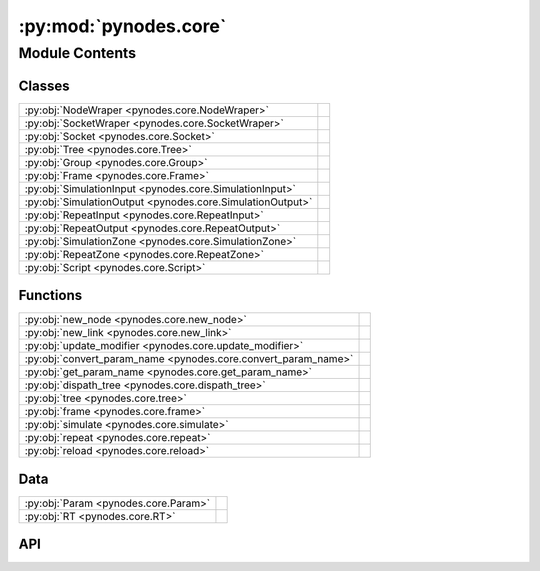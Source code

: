 :py:mod:`pynodes.core`
======================

.. py:module:: pynodes.core

.. autodoc2-docstring:: pynodes.core
   :parser: myst
   :allowtitles:

Module Contents
---------------

Classes
~~~~~~~

.. list-table::
   :class: autosummary longtable
   :align: left

   * - :py:obj:`NodeWraper <pynodes.core.NodeWraper>`
     - .. autodoc2-docstring:: pynodes.core.NodeWraper
          :parser: myst
          :summary:
   * - :py:obj:`SocketWraper <pynodes.core.SocketWraper>`
     - .. autodoc2-docstring:: pynodes.core.SocketWraper
          :parser: myst
          :summary:
   * - :py:obj:`Socket <pynodes.core.Socket>`
     - .. autodoc2-docstring:: pynodes.core.Socket
          :parser: myst
          :summary:
   * - :py:obj:`Tree <pynodes.core.Tree>`
     - .. autodoc2-docstring:: pynodes.core.Tree
          :parser: myst
          :summary:
   * - :py:obj:`Group <pynodes.core.Group>`
     - .. autodoc2-docstring:: pynodes.core.Group
          :parser: myst
          :summary:
   * - :py:obj:`Frame <pynodes.core.Frame>`
     - .. autodoc2-docstring:: pynodes.core.Frame
          :parser: myst
          :summary:
   * - :py:obj:`SimulationInput <pynodes.core.SimulationInput>`
     - .. autodoc2-docstring:: pynodes.core.SimulationInput
          :parser: myst
          :summary:
   * - :py:obj:`SimulationOutput <pynodes.core.SimulationOutput>`
     - .. autodoc2-docstring:: pynodes.core.SimulationOutput
          :parser: myst
          :summary:
   * - :py:obj:`RepeatInput <pynodes.core.RepeatInput>`
     - .. autodoc2-docstring:: pynodes.core.RepeatInput
          :parser: myst
          :summary:
   * - :py:obj:`RepeatOutput <pynodes.core.RepeatOutput>`
     - .. autodoc2-docstring:: pynodes.core.RepeatOutput
          :parser: myst
          :summary:
   * - :py:obj:`SimulationZone <pynodes.core.SimulationZone>`
     - .. autodoc2-docstring:: pynodes.core.SimulationZone
          :parser: myst
          :summary:
   * - :py:obj:`RepeatZone <pynodes.core.RepeatZone>`
     - .. autodoc2-docstring:: pynodes.core.RepeatZone
          :parser: myst
          :summary:
   * - :py:obj:`Script <pynodes.core.Script>`
     - .. autodoc2-docstring:: pynodes.core.Script
          :parser: myst
          :summary:

Functions
~~~~~~~~~

.. list-table::
   :class: autosummary longtable
   :align: left

   * - :py:obj:`new_node <pynodes.core.new_node>`
     - .. autodoc2-docstring:: pynodes.core.new_node
          :parser: myst
          :summary:
   * - :py:obj:`new_link <pynodes.core.new_link>`
     - .. autodoc2-docstring:: pynodes.core.new_link
          :parser: myst
          :summary:
   * - :py:obj:`update_modifier <pynodes.core.update_modifier>`
     - .. autodoc2-docstring:: pynodes.core.update_modifier
          :parser: myst
          :summary:
   * - :py:obj:`convert_param_name <pynodes.core.convert_param_name>`
     - .. autodoc2-docstring:: pynodes.core.convert_param_name
          :parser: myst
          :summary:
   * - :py:obj:`get_param_name <pynodes.core.get_param_name>`
     - .. autodoc2-docstring:: pynodes.core.get_param_name
          :parser: myst
          :summary:
   * - :py:obj:`dispath_tree <pynodes.core.dispath_tree>`
     - .. autodoc2-docstring:: pynodes.core.dispath_tree
          :parser: myst
          :summary:
   * - :py:obj:`tree <pynodes.core.tree>`
     - .. autodoc2-docstring:: pynodes.core.tree
          :parser: myst
          :summary:
   * - :py:obj:`frame <pynodes.core.frame>`
     - .. autodoc2-docstring:: pynodes.core.frame
          :parser: myst
          :summary:
   * - :py:obj:`simulate <pynodes.core.simulate>`
     - .. autodoc2-docstring:: pynodes.core.simulate
          :parser: myst
          :summary:
   * - :py:obj:`repeat <pynodes.core.repeat>`
     - .. autodoc2-docstring:: pynodes.core.repeat
          :parser: myst
          :summary:
   * - :py:obj:`reload <pynodes.core.reload>`
     - .. autodoc2-docstring:: pynodes.core.reload
          :parser: myst
          :summary:

Data
~~~~

.. list-table::
   :class: autosummary longtable
   :align: left

   * - :py:obj:`Param <pynodes.core.Param>`
     - .. autodoc2-docstring:: pynodes.core.Param
          :parser: myst
          :summary:
   * - :py:obj:`RT <pynodes.core.RT>`
     - .. autodoc2-docstring:: pynodes.core.RT
          :parser: myst
          :summary:

API
~~~

.. py:class:: NodeWraper(bnode: bpy.types.Node)
   :canonical: pynodes.core.NodeWraper

   .. autodoc2-docstring:: pynodes.core.NodeWraper
      :parser: myst

   .. rubric:: Initialization

   .. autodoc2-docstring:: pynodes.core.NodeWraper.__init__
      :parser: myst

   .. py:property:: outputs
      :canonical: pynodes.core.NodeWraper.outputs

      .. autodoc2-docstring:: pynodes.core.NodeWraper.outputs
         :parser: myst

   .. py:property:: inputs
      :canonical: pynodes.core.NodeWraper.inputs

      .. autodoc2-docstring:: pynodes.core.NodeWraper.inputs
         :parser: myst

   .. py:property:: color
      :canonical: pynodes.core.NodeWraper.color

      .. autodoc2-docstring:: pynodes.core.NodeWraper.color
         :parser: myst

   .. py:property:: label
      :canonical: pynodes.core.NodeWraper.label
      :type: str

      .. autodoc2-docstring:: pynodes.core.NodeWraper.label
         :parser: myst

   .. py:method:: plug_inputs(inputs_all: list[tuple])
      :canonical: pynodes.core.NodeWraper.plug_inputs

      .. autodoc2-docstring:: pynodes.core.NodeWraper.plug_inputs
         :parser: myst

   .. py:method:: __setitem__(key: str, value)
      :canonical: pynodes.core.NodeWraper.__setitem__

      .. autodoc2-docstring:: pynodes.core.NodeWraper.__setitem__
         :parser: myst

.. py:class:: SocketWraper(bsocket: bpy.types.NodeSocket)
   :canonical: pynodes.core.SocketWraper

   .. autodoc2-docstring:: pynodes.core.SocketWraper
      :parser: myst

   .. rubric:: Initialization

   .. autodoc2-docstring:: pynodes.core.SocketWraper.__init__
      :parser: myst

   .. py:property:: default_value
      :canonical: pynodes.core.SocketWraper.default_value

      .. autodoc2-docstring:: pynodes.core.SocketWraper.default_value
         :parser: myst

.. py:class:: Socket(bsocket: bpy.types.NodeSocket)
   :canonical: pynodes.core.Socket

   Bases: :py:obj:`pynodes.core.SocketWraper`

   .. autodoc2-docstring:: pynodes.core.Socket
      :parser: myst

   .. rubric:: Initialization

   .. autodoc2-docstring:: pynodes.core.Socket.__init__
      :parser: myst

   .. py:attribute:: bl_idname
      :canonical: pynodes.core.Socket.bl_idname
      :value: 'NodeSocket'

      .. autodoc2-docstring:: pynodes.core.Socket.bl_idname
         :parser: myst

   .. py:property:: node
      :canonical: pynodes.core.Socket.node

      .. autodoc2-docstring:: pynodes.core.Socket.node
         :parser: myst

   .. py:method:: __call__(name: str)
      :canonical: pynodes.core.Socket.__call__

      .. autodoc2-docstring:: pynodes.core.Socket.__call__
         :parser: myst

   .. py:method:: __setitem__(key: str, value)
      :canonical: pynodes.core.Socket.__setitem__

      .. autodoc2-docstring:: pynodes.core.Socket.__setitem__
         :parser: myst

   .. py:property:: name
      :canonical: pynodes.core.Socket.name
      :type: str

      .. autodoc2-docstring:: pynodes.core.Socket.name
         :parser: myst

   .. py:method:: link_tree_output(index: int = None)
      :canonical: pynodes.core.Socket.link_tree_output

      .. autodoc2-docstring:: pynodes.core.Socket.link_tree_output
         :parser: myst

   .. py:method:: func_ret_to_tree_output()
      :canonical: pynodes.core.Socket.func_ret_to_tree_output

      .. autodoc2-docstring:: pynodes.core.Socket.func_ret_to_tree_output
         :parser: myst

   .. py:property:: linked_to_group_output
      :canonical: pynodes.core.Socket.linked_to_group_output

      .. autodoc2-docstring:: pynodes.core.Socket.linked_to_group_output
         :parser: myst

   .. py:method:: Input(default=None, name=None, min=None, max=None, description=None, bl_idname=None)
      :canonical: pynodes.core.Socket.Input
      :classmethod:

      .. autodoc2-docstring:: pynodes.core.Socket.Input
         :parser: myst

   .. py:property:: Float
      :canonical: pynodes.core.Socket.Float

      .. autodoc2-docstring:: pynodes.core.Socket.Float
         :parser: myst

   .. py:property:: Angle
      :canonical: pynodes.core.Socket.Angle

      .. autodoc2-docstring:: pynodes.core.Socket.Angle
         :parser: myst

   .. py:property:: Distance
      :canonical: pynodes.core.Socket.Distance

      .. autodoc2-docstring:: pynodes.core.Socket.Distance
         :parser: myst

   .. py:property:: Factor
      :canonical: pynodes.core.Socket.Factor

      .. autodoc2-docstring:: pynodes.core.Socket.Factor
         :parser: myst

   .. py:property:: Percentage
      :canonical: pynodes.core.Socket.Percentage

      .. autodoc2-docstring:: pynodes.core.Socket.Percentage
         :parser: myst

   .. py:property:: FloatTime
      :canonical: pynodes.core.Socket.FloatTime

      .. autodoc2-docstring:: pynodes.core.Socket.FloatTime
         :parser: myst

   .. py:property:: FloatTimeAbsolute
      :canonical: pynodes.core.Socket.FloatTimeAbsolute

      .. autodoc2-docstring:: pynodes.core.Socket.FloatTimeAbsolute
         :parser: myst

   .. py:property:: Unsigned
      :canonical: pynodes.core.Socket.Unsigned

      .. autodoc2-docstring:: pynodes.core.Socket.Unsigned
         :parser: myst

   .. py:property:: Integer
      :canonical: pynodes.core.Socket.Integer

      .. autodoc2-docstring:: pynodes.core.Socket.Integer
         :parser: myst

   .. py:property:: IntFactor
      :canonical: pynodes.core.Socket.IntFactor

      .. autodoc2-docstring:: pynodes.core.Socket.IntFactor
         :parser: myst

   .. py:property:: IntPercentage
      :canonical: pynodes.core.Socket.IntPercentage

      .. autodoc2-docstring:: pynodes.core.Socket.IntPercentage
         :parser: myst

   .. py:property:: IntUnsigned
      :canonical: pynodes.core.Socket.IntUnsigned

      .. autodoc2-docstring:: pynodes.core.Socket.IntUnsigned
         :parser: myst

   .. py:property:: Boolean
      :canonical: pynodes.core.Socket.Boolean

      .. autodoc2-docstring:: pynodes.core.Socket.Boolean
         :parser: myst

   .. py:property:: Vector
      :canonical: pynodes.core.Socket.Vector

      .. autodoc2-docstring:: pynodes.core.Socket.Vector
         :parser: myst

   .. py:property:: VectorAcceleration
      :canonical: pynodes.core.Socket.VectorAcceleration

      .. autodoc2-docstring:: pynodes.core.Socket.VectorAcceleration
         :parser: myst

   .. py:property:: VectorDirection
      :canonical: pynodes.core.Socket.VectorDirection

      .. autodoc2-docstring:: pynodes.core.Socket.VectorDirection
         :parser: myst

   .. py:property:: VectorEuler
      :canonical: pynodes.core.Socket.VectorEuler

      .. autodoc2-docstring:: pynodes.core.Socket.VectorEuler
         :parser: myst

   .. py:property:: VectorTranslation
      :canonical: pynodes.core.Socket.VectorTranslation

      .. autodoc2-docstring:: pynodes.core.Socket.VectorTranslation
         :parser: myst

   .. py:property:: VectorVelocity
      :canonical: pynodes.core.Socket.VectorVelocity

      .. autodoc2-docstring:: pynodes.core.Socket.VectorVelocity
         :parser: myst

   .. py:property:: VectorXYZ
      :canonical: pynodes.core.Socket.VectorXYZ

      .. autodoc2-docstring:: pynodes.core.Socket.VectorXYZ
         :parser: myst

   .. py:property:: Color
      :canonical: pynodes.core.Socket.Color

      .. autodoc2-docstring:: pynodes.core.Socket.Color
         :parser: myst

   .. py:property:: Geometry
      :canonical: pynodes.core.Socket.Geometry

      .. autodoc2-docstring:: pynodes.core.Socket.Geometry
         :parser: myst

   .. py:property:: Mesh
      :canonical: pynodes.core.Socket.Mesh

      .. autodoc2-docstring:: pynodes.core.Socket.Mesh
         :parser: myst

   .. py:property:: Points
      :canonical: pynodes.core.Socket.Points

      .. autodoc2-docstring:: pynodes.core.Socket.Points
         :parser: myst

   .. py:property:: Volume
      :canonical: pynodes.core.Socket.Volume

      .. autodoc2-docstring:: pynodes.core.Socket.Volume
         :parser: myst

   .. py:property:: Instances
      :canonical: pynodes.core.Socket.Instances

      .. autodoc2-docstring:: pynodes.core.Socket.Instances
         :parser: myst

   .. py:property:: Curve
      :canonical: pynodes.core.Socket.Curve

      .. autodoc2-docstring:: pynodes.core.Socket.Curve
         :parser: myst

   .. py:property:: String
      :canonical: pynodes.core.Socket.String

      .. autodoc2-docstring:: pynodes.core.Socket.String
         :parser: myst

   .. py:property:: Object
      :canonical: pynodes.core.Socket.Object

      .. autodoc2-docstring:: pynodes.core.Socket.Object
         :parser: myst

   .. py:property:: Collection
      :canonical: pynodes.core.Socket.Collection

      .. autodoc2-docstring:: pynodes.core.Socket.Collection
         :parser: myst

   .. py:property:: Texture
      :canonical: pynodes.core.Socket.Texture

      .. autodoc2-docstring:: pynodes.core.Socket.Texture
         :parser: myst

   .. py:property:: Material
      :canonical: pynodes.core.Socket.Material

      .. autodoc2-docstring:: pynodes.core.Socket.Material
         :parser: myst

   .. py:property:: Image
      :canonical: pynodes.core.Socket.Image

      .. autodoc2-docstring:: pynodes.core.Socket.Image
         :parser: myst

   .. py:property:: Shader
      :canonical: pynodes.core.Socket.Shader

      .. autodoc2-docstring:: pynodes.core.Socket.Shader
         :parser: myst

.. py:class:: Tree(node_tree: bpy.types.NodeTree)
   :canonical: pynodes.core.Tree

   .. autodoc2-docstring:: pynodes.core.Tree
      :parser: myst

   .. rubric:: Initialization

   .. autodoc2-docstring:: pynodes.core.Tree.__init__
      :parser: myst

   .. py:attribute:: tree
      :canonical: pynodes.core.Tree.tree
      :type: pynodes.core.Tree
      :value: None

      .. autodoc2-docstring:: pynodes.core.Tree.tree
         :parser: myst

   .. py:property:: group_input_node
      :canonical: pynodes.core.Tree.group_input_node

      .. autodoc2-docstring:: pynodes.core.Tree.group_input_node
         :parser: myst

   .. py:method:: remove_orphan_input_node()
      :canonical: pynodes.core.Tree.remove_orphan_input_node

      .. autodoc2-docstring:: pynodes.core.Tree.remove_orphan_input_node
         :parser: myst

   .. py:property:: group_output_node
      :canonical: pynodes.core.Tree.group_output_node

      .. autodoc2-docstring:: pynodes.core.Tree.group_output_node
         :parser: myst

   .. py:property:: tree_output_node
      :canonical: pynodes.core.Tree.tree_output_node

      .. autodoc2-docstring:: pynodes.core.Tree.tree_output_node
         :parser: myst

   .. py:property:: is_embedded
      :canonical: pynodes.core.Tree.is_embedded

      .. autodoc2-docstring:: pynodes.core.Tree.is_embedded
         :parser: myst

   .. py:property:: cur_frame
      :canonical: pynodes.core.Tree.cur_frame

      .. autodoc2-docstring:: pynodes.core.Tree.cur_frame
         :parser: myst

   .. py:method:: new_node(bl_idname: str, properties: list[tuple] = None, inputs: list[tuple] = None)
      :canonical: pynodes.core.Tree.new_node

      .. autodoc2-docstring:: pynodes.core.Tree.new_node
         :parser: myst

   .. py:method:: new_group_node(node_tree: bpy.types.NodeTree)
      :canonical: pynodes.core.Tree.new_group_node

      .. autodoc2-docstring:: pynodes.core.Tree.new_group_node
         :parser: myst

   .. py:method:: new_link(bsocket_from: bpy.types.NodeSocket, bsocket_to: bpy.types.NodeSocket)
      :canonical: pynodes.core.Tree.new_link

      .. autodoc2-docstring:: pynodes.core.Tree.new_link
         :parser: myst

   .. py:method:: new_input(type='NodeSocketGeometry', name='Geometry')
      :canonical: pynodes.core.Tree.new_input

      .. autodoc2-docstring:: pynodes.core.Tree.new_input
         :parser: myst

   .. py:method:: new_output(type='NodeSocketGeometry', name='Geometry')
      :canonical: pynodes.core.Tree.new_output

      .. autodoc2-docstring:: pynodes.core.Tree.new_output
         :parser: myst

   .. py:method:: frame(label='Layout')
      :canonical: pynodes.core.Tree.frame

      .. autodoc2-docstring:: pynodes.core.Tree.frame
         :parser: myst

   .. py:method:: simulate(*input_sockets: pynodes.core.Socket)
      :canonical: pynodes.core.Tree.simulate

      .. autodoc2-docstring:: pynodes.core.Tree.simulate
         :parser: myst

   .. py:method:: repeat(*input_sockets: pynodes.core.Socket, iterations=1)
      :canonical: pynodes.core.Tree.repeat

      .. autodoc2-docstring:: pynodes.core.Tree.repeat
         :parser: myst

.. py:class:: Group(bnode: bpy.types.Node)
   :canonical: pynodes.core.Group

   Bases: :py:obj:`pynodes.core.NodeWraper`

   .. autodoc2-docstring:: pynodes.core.Group
      :parser: myst

   .. rubric:: Initialization

   .. autodoc2-docstring:: pynodes.core.Group.__init__
      :parser: myst

   .. py:method:: __call__(**kwargs)
      :canonical: pynodes.core.Group.__call__

      .. autodoc2-docstring:: pynodes.core.Group.__call__
         :parser: myst

   .. py:method:: __getitem__(name: str)
      :canonical: pynodes.core.Group.__getitem__

      .. autodoc2-docstring:: pynodes.core.Group.__getitem__
         :parser: myst

   .. py:method:: __setitem__(name: str, value)
      :canonical: pynodes.core.Group.__setitem__

      .. autodoc2-docstring:: pynodes.core.Group.__setitem__
         :parser: myst

.. py:class:: Frame(bnode: bpy.types.Node)
   :canonical: pynodes.core.Frame

   Bases: :py:obj:`pynodes.core.NodeWraper`

   .. autodoc2-docstring:: pynodes.core.Frame
      :parser: myst

   .. rubric:: Initialization

   .. autodoc2-docstring:: pynodes.core.Frame.__init__
      :parser: myst

   .. py:attribute:: bl_idname
      :canonical: pynodes.core.Frame.bl_idname
      :value: 'NodeFrame'

      .. autodoc2-docstring:: pynodes.core.Frame.bl_idname
         :parser: myst

.. py:class:: SimulationInput(bnode: bpy.types.Node)
   :canonical: pynodes.core.SimulationInput

   Bases: :py:obj:`pynodes.core.NodeWraper`

   .. autodoc2-docstring:: pynodes.core.SimulationInput
      :parser: myst

   .. rubric:: Initialization

   .. autodoc2-docstring:: pynodes.core.SimulationInput.__init__
      :parser: myst

   .. py:attribute:: bl_idname
      :canonical: pynodes.core.SimulationInput.bl_idname
      :value: 'GeometryNodeSimulationInput'

      .. autodoc2-docstring:: pynodes.core.SimulationInput.bl_idname
         :parser: myst

   .. py:property:: delta_time
      :canonical: pynodes.core.SimulationInput.delta_time

      .. autodoc2-docstring:: pynodes.core.SimulationInput.delta_time
         :parser: myst

.. py:class:: SimulationOutput(bnode: bpy.types.Node)
   :canonical: pynodes.core.SimulationOutput

   Bases: :py:obj:`pynodes.core.NodeWraper`

   .. autodoc2-docstring:: pynodes.core.SimulationOutput
      :parser: myst

   .. rubric:: Initialization

   .. autodoc2-docstring:: pynodes.core.SimulationOutput.__init__
      :parser: myst

   .. py:attribute:: bl_idname
      :canonical: pynodes.core.SimulationOutput.bl_idname
      :value: 'GeometryNodeSimulationOutput'

      .. autodoc2-docstring:: pynodes.core.SimulationOutput.bl_idname
         :parser: myst

   .. py:method:: link_from(socket: pynodes.core.Socket, index=0)
      :canonical: pynodes.core.SimulationOutput.link_from

      .. autodoc2-docstring:: pynodes.core.SimulationOutput.link_from
         :parser: myst

.. py:class:: RepeatInput(bnode: bpy.types.Node)
   :canonical: pynodes.core.RepeatInput

   Bases: :py:obj:`pynodes.core.NodeWraper`

   .. autodoc2-docstring:: pynodes.core.RepeatInput
      :parser: myst

   .. rubric:: Initialization

   .. autodoc2-docstring:: pynodes.core.RepeatInput.__init__
      :parser: myst

   .. py:attribute:: bl_idname
      :canonical: pynodes.core.RepeatInput.bl_idname
      :value: 'GeometryNodeRepeatInput'

      .. autodoc2-docstring:: pynodes.core.RepeatInput.bl_idname
         :parser: myst

.. py:class:: RepeatOutput(bnode: bpy.types.Node)
   :canonical: pynodes.core.RepeatOutput

   Bases: :py:obj:`pynodes.core.NodeWraper`

   .. autodoc2-docstring:: pynodes.core.RepeatOutput
      :parser: myst

   .. rubric:: Initialization

   .. autodoc2-docstring:: pynodes.core.RepeatOutput.__init__
      :parser: myst

   .. py:attribute:: bl_idname
      :canonical: pynodes.core.RepeatOutput.bl_idname
      :value: 'GeometryNodeRepeatOutput'

      .. autodoc2-docstring:: pynodes.core.RepeatOutput.bl_idname
         :parser: myst

   .. py:method:: link_from(socket: pynodes.core.Socket, index=0)
      :canonical: pynodes.core.RepeatOutput.link_from

      .. autodoc2-docstring:: pynodes.core.RepeatOutput.link_from
         :parser: myst

.. py:class:: SimulationZone(input_node: pynodes.core.SimulationInput, output_node: pynodes.core.SimulationOutput)
   :canonical: pynodes.core.SimulationZone

   .. autodoc2-docstring:: pynodes.core.SimulationZone
      :parser: myst

   .. rubric:: Initialization

   .. autodoc2-docstring:: pynodes.core.SimulationZone.__init__
      :parser: myst

   .. py:method:: to_ouput(socket: pynodes.core.Socket, index=0)
      :canonical: pynodes.core.SimulationZone.to_ouput

      .. autodoc2-docstring:: pynodes.core.SimulationZone.to_ouput
         :parser: myst

   .. py:method:: to_ouputs(*sockets: pynodes.core.Socket)
      :canonical: pynodes.core.SimulationZone.to_ouputs

      .. autodoc2-docstring:: pynodes.core.SimulationZone.to_ouputs
         :parser: myst

   .. py:property:: delta_time
      :canonical: pynodes.core.SimulationZone.delta_time

      .. autodoc2-docstring:: pynodes.core.SimulationZone.delta_time
         :parser: myst

.. py:class:: RepeatZone(input_node: pynodes.core.RepeatInput, output_node: pynodes.core.RepeatOutput)
   :canonical: pynodes.core.RepeatZone

   .. autodoc2-docstring:: pynodes.core.RepeatZone
      :parser: myst

   .. rubric:: Initialization

   .. autodoc2-docstring:: pynodes.core.RepeatZone.__init__
      :parser: myst

   .. py:method:: to_ouput(socket: pynodes.core.Socket, index=0)
      :canonical: pynodes.core.RepeatZone.to_ouput

      .. autodoc2-docstring:: pynodes.core.RepeatZone.to_ouput
         :parser: myst

   .. py:method:: to_ouputs(*sockets: pynodes.core.Socket)
      :canonical: pynodes.core.RepeatZone.to_ouputs

      .. autodoc2-docstring:: pynodes.core.RepeatZone.to_ouputs
         :parser: myst

.. py:class:: Script(bnode: bpy.types.Node)
   :canonical: pynodes.core.Script

   Bases: :py:obj:`pynodes.core.NodeWraper`

   .. autodoc2-docstring:: pynodes.core.Script
      :parser: myst

   .. rubric:: Initialization

   .. autodoc2-docstring:: pynodes.core.Script.__init__
      :parser: myst

   .. py:attribute:: bl_idname
      :canonical: pynodes.core.Script.bl_idname
      :value: 'ShaderNodeScript'

      .. autodoc2-docstring:: pynodes.core.Script.bl_idname
         :parser: myst

   .. py:method:: __setitem__(key: str | int, value)
      :canonical: pynodes.core.Script.__setitem__

      .. autodoc2-docstring:: pynodes.core.Script.__setitem__
         :parser: myst

   .. py:method:: __getitem__(key: str | int)
      :canonical: pynodes.core.Script.__getitem__

      .. autodoc2-docstring:: pynodes.core.Script.__getitem__
         :parser: myst

   .. py:property:: fac
      :canonical: pynodes.core.Script.fac

      .. autodoc2-docstring:: pynodes.core.Script.fac
         :parser: myst

   .. py:property:: height
      :canonical: pynodes.core.Script.height

      .. autodoc2-docstring:: pynodes.core.Script.height
         :parser: myst

   .. py:property:: color
      :canonical: pynodes.core.Script.color

      .. autodoc2-docstring:: pynodes.core.Script.color
         :parser: myst

   .. py:property:: vector
      :canonical: pynodes.core.Script.vector

      .. autodoc2-docstring:: pynodes.core.Script.vector
         :parser: myst

.. py:function:: new_node(bl_idname: str, properties: list[tuple] = None, inputs: list[tuple] = None)
   :canonical: pynodes.core.new_node

   .. autodoc2-docstring:: pynodes.core.new_node
      :parser: myst

.. py:function:: new_link(bsocket_from: bpy.types.NodeSocket, bsocket_to: bpy.types.NodeSocket)
   :canonical: pynodes.core.new_link

   .. autodoc2-docstring:: pynodes.core.new_link
      :parser: myst

.. py:function:: update_modifier(default_value, input: bpy.types.NodeSocketInterface)
   :canonical: pynodes.core.update_modifier

   .. autodoc2-docstring:: pynodes.core.update_modifier
      :parser: myst

.. py:data:: Param
   :canonical: pynodes.core.Param
   :value: None

   .. autodoc2-docstring:: pynodes.core.Param
      :parser: myst

.. py:data:: RT
   :canonical: pynodes.core.RT
   :value: None

   .. autodoc2-docstring:: pynodes.core.RT
      :parser: myst

.. py:function:: convert_param_name(name: str)
   :canonical: pynodes.core.convert_param_name

   .. autodoc2-docstring:: pynodes.core.convert_param_name
      :parser: myst

.. py:function:: get_param_name(param: inspect.Parameter) -> str
   :canonical: pynodes.core.get_param_name

   .. autodoc2-docstring:: pynodes.core.get_param_name
      :parser: myst

.. py:function:: dispath_tree(func: typing.Callable)
   :canonical: pynodes.core.dispath_tree

   .. autodoc2-docstring:: pynodes.core.dispath_tree
      :parser: myst

.. py:function:: tree(func: typing.Callable[pynodes.core.Param, pynodes.core.RT]) -> typing.Callable[pynodes.core.Param, pynodes.core.RT]
   :canonical: pynodes.core.tree

   .. autodoc2-docstring:: pynodes.core.tree
      :parser: myst

.. py:function:: frame(label='Layout')
   :canonical: pynodes.core.frame

   .. autodoc2-docstring:: pynodes.core.frame
      :parser: myst

.. py:function:: simulate(*input_sockets: pynodes.core.Socket)
   :canonical: pynodes.core.simulate

   .. autodoc2-docstring:: pynodes.core.simulate
      :parser: myst

.. py:function:: repeat(*input_sockets: pynodes.core.Socket, iterations=1)
   :canonical: pynodes.core.repeat

   .. autodoc2-docstring:: pynodes.core.repeat
      :parser: myst

.. py:function:: reload()
   :canonical: pynodes.core.reload

   .. autodoc2-docstring:: pynodes.core.reload
      :parser: myst
